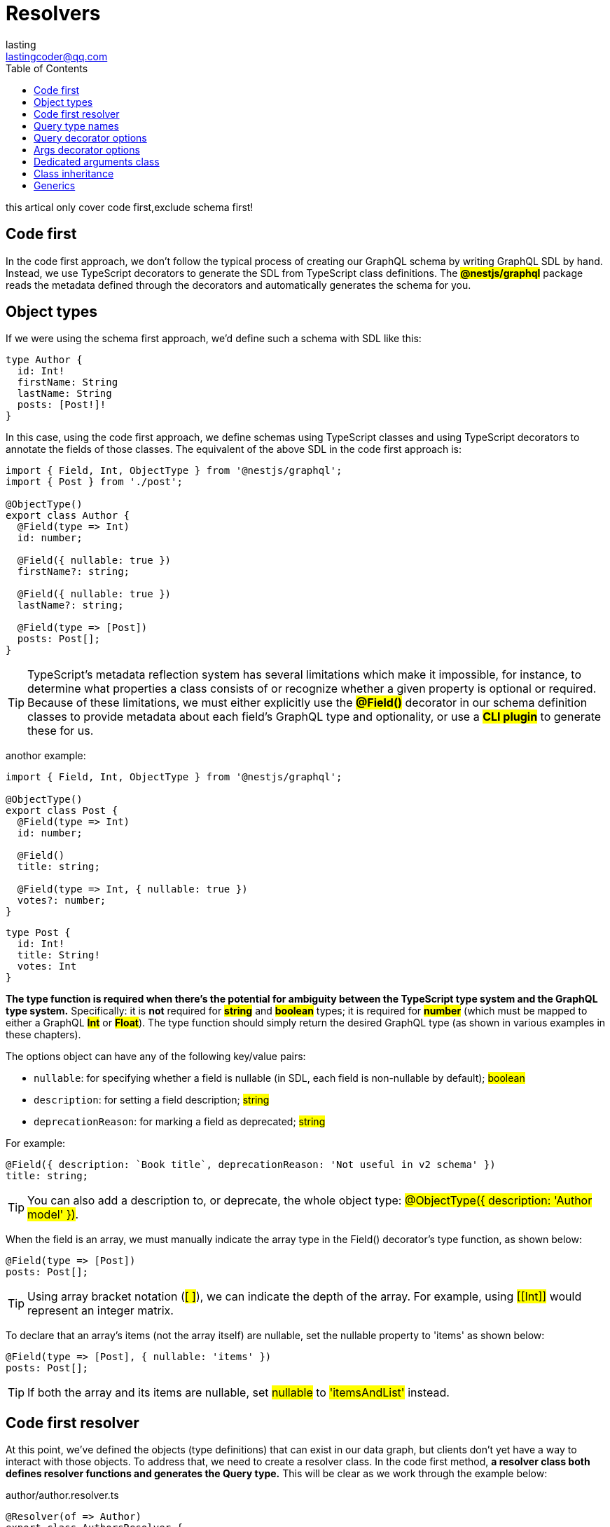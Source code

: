 = Resolvers
:toc: right
:highlightjs-theme: a11y-light
:source-highlighter: highlight.js
:icons: font
:stylesheet: ./my.css
:description: introduce resolver in graphQL
lasting <lastingcoder@qq.com>

this artical only cover code first,exclude schema first!

== Code first

In the code first approach, we don't follow the typical process of creating our GraphQL schema by writing GraphQL SDL by hand. Instead, we use TypeScript decorators to generate the SDL from TypeScript class definitions. The *#@nestjs/graphql#* package reads the metadata defined through the decorators and automatically generates the schema for you.

== Object types

If we were using the schema first approach, we'd define such a schema with SDL like this:

====
```sdl
type Author {
  id: Int!
  firstName: String
  lastName: String
  posts: [Post!]!
}
```
====

In this case, using the code first approach, we define schemas using TypeScript classes and using TypeScript decorators to annotate the fields of those classes. The equivalent of the above SDL in the code first approach is:

====
```ts
import { Field, Int, ObjectType } from '@nestjs/graphql';
import { Post } from './post';

@ObjectType()
export class Author {
  @Field(type => Int)
  id: number;

  @Field({ nullable: true })
  firstName?: string;

  @Field({ nullable: true })
  lastName?: string;

  @Field(type => [Post])
  posts: Post[];
}
```
====

[TIP]
====
TypeScript's metadata reflection system has several limitations which make it impossible, for instance, to determine what properties a class consists of or recognize whether a given property is optional or required. Because of these limitations, we must either explicitly use the *#@Field()#* decorator in our schema definition classes to provide metadata about each field's GraphQL type and optionality, or use a *#CLI plugin#* to generate these for us.
====

anothor example:

====
```ts
import { Field, Int, ObjectType } from '@nestjs/graphql';

@ObjectType()
export class Post {
  @Field(type => Int)
  id: number;

  @Field()
  title: string;

  @Field(type => Int, { nullable: true })
  votes?: number;
}
```
====

====
```sdl
type Post {
  id: Int!
  title: String!
  votes: Int
}
```
====

*The type function is required when there's the potential for ambiguity between the TypeScript type system and the GraphQL type system.* Specifically: it is *not* required for *#string#* and *#boolean#* types; it is required for *#number#* (which must be mapped to either a GraphQL *#Int#* or *#Float#*). The type function should simply return the desired GraphQL type (as shown in various examples in these chapters).

The options object can have any of the following key/value pairs:

* `nullable`: for specifying whether a field is nullable (in SDL, each field is non-nullable by default); #boolean#

* `description`: for setting a field description; #string#

* `deprecationReason`: for marking a field as deprecated; #string#

For example:

====
```ts
@Field({ description: `Book title`, deprecationReason: 'Not useful in v2 schema' })
title: string;
```
====

[TIP]
====
You can also add a description to, or deprecate, the whole object type: #@ObjectType({ description: 'Author model' })#.
====

When the field is an array, we must manually indicate the array type in the Field() decorator's type function, as shown below:

====
```ts
@Field(type => [Post])
posts: Post[];
```
====

[TIP]
====
Using array bracket notation (#[ ]#), we can indicate the depth of the array. For example, using #\[[Int]]# would represent an integer matrix.
====

To declare that an array's items (not the array itself) are nullable, set the nullable property to 'items' as shown below:

====
```ts
@Field(type => [Post], { nullable: 'items' })
posts: Post[];
```
====

[TIP]
====
If both the array and its items are nullable, set #nullable# to #'itemsAndList'# instead.
====

== Code first resolver

At this point, we've defined the objects (type definitions) that can exist in our data graph, but clients don't yet have a way to interact with those objects. To address that, we need to create a resolver class. In the code first method, *a resolver class both defines resolver functions and generates the Query type.* This will be clear as we work through the example below:

[caption=]
.author/author.resolver.ts
====
```ts
@Resolver(of => Author)
export class AuthorsResolver {
  constructor(
    private authorsService: AuthorsService,
    private postsService: PostsService,
  ) {}

  @Query(returns => Author)
  async author(@Args('id', { type: () => Int }) id: number) {
    return this.authorsService.findOneById(id);
  }

  @ResolveField()
  async posts(@Parent() author: Author) {
    const { id } = author;
    return this.postsService.findAll({ authorId: id });
  }
}
```
====

In our example, since the class includes a *#field resolver#* function (for the `posts` property of the `Author` object type), we must supply the *#@Resolver()#* decorator with a value to indicate which class is the parent type (i.e., the corresponding *#ObjectType#* class name) for all field resolvers defined within this class. As should be clear from the example, when writing a field resolver function, it's necessary to access the parent object (the object the field being resolved is a member of). In this example, we populate an author's posts array with a field resolver that calls a service which takes the author's *#id#* as an argument. Hence the need to identify the parent object in the *#@Resolver()#* decorator. Note the corresponding use of the *#@Parent()#* method parameter decorator to then extract a reference to that parent object in the field resolver.

== Query type names

====
```ts
@Query(returns => Author)
async author(@Args('id', { type: () => Int }) id: number) {
  return this.authorsService.findOneById(id);
}
```
====

This generates the following entry for the author query in our schema (the query type uses the same name as the method name):

====
```sdl
type Query {
  author(id: Int!): Author
}
```
====

Conventionally, we prefer to decouple these names; for example, we prefer to use a name like *#getAuthor()#* for our query handler method, but still use *#author#* for our query type name. The same applies to our field resolvers. We can easily do this by passing the mapping names as arguments of the *#@Query()#* and *#@ResolveField()#* decorators, as shown below:

====
```ts
@Resolver(of => Author)
export class AuthorsResolver {
  constructor(
    private authorsService: AuthorsService,
    private postsService: PostsService,
  ) {}

  @Query(returns => Author, { name: 'author' })
  async getAuthor(@Args('id', { type: () => Int }) id: number) {
    return this.authorsService.findOneById(id);
  }

  @ResolveField('posts', returns => [Post])
  async getPosts(@Parent() author: Author) {
    const { id } = author;
    return this.postsService.findAll({ authorId: id });
  }
}
```
====

The getAuthor handler method above will result in generating the following part of the GraphQL schema in SDL:

====
```ts
type Query {
  author(id: Int!): Author
}
```
====

== Query decorator options

* `name`: name of the query; a `string`

* `description`: a description that will be used to generate GraphQL schema documentation (e.g., in GraphQL playground); a `string`

* `deprecationReason`: sets query metadata to show the query as deprecated (e.g., in GraphQL playground); a `string`

* `nullable`: whether the query can return a null data response; `boolean` or `'items'` or `'itemsAndList'`

== Args decorator options

Use the *#@Args()#* decorator to extract arguments from a request for use in the method handler. This works in a very similar fashion to *REST route parameter argument extraction*.

Usually your *#@Args()#* decorator will be simple, and not require an object argument as seen with the *#getAuthor()#* method above. For example, if the type of an identifier is string, the following construction is sufficient, and simply plucks the named field from the inbound GraphQL request for use as a method argument.

====
```ts
@Args('id') id: string
```
====

In the *#getAuthor()#* case, the *#number#* type is used, which presents a challenge. The number TypeScript type doesn't give us enough information about the expected GraphQL representation (e.g., *#Int#* vs. *#Float#*). Thus we have to *explicitly* pass the type reference. We do that by passing a second argument to the *#Args()#* decorator, containing argument options, as shown below:

====
```ts
@Query(returns => Author, { name: 'author' })
async getAuthor(@Args('id', { type: () => Int }) id: number) {
  return this.authorsService.findOneById(id);
}
```
====

The options object allows us to specify the following optional key value pairs:

* `type`: a function returning the GraphQL type

* `defaultValue`: a default value; `any`

* `description`: description metadata; `string`

* `deprecationReason`: to deprecate a field and provide meta data describing why; `string`

* `nullable`: whether the field is nullable

Query handler methods can take multiple arguments. Let's imagine that we want to fetch an author based on its *firstName* and *lastName*. In this case, we can call *#@Args#* twice:

====
```ts
getAuthor(
  @Args('firstName', { nullable: true }) firstName?: string,
  @Args('lastName', { defaultValue: '' }) lastName?: string,
) {}
```
====

== Dedicated arguments class

With inline *#@Args()#* calls, code like the example above becomes *bloated*. Instead, you can create a dedicated *#GetAuthorArgs#* arguments class and access it in the handler method as follows:

====
```ts
@Args() args: GetAuthorArgs
```
====

Create the *#GetAuthorArgs#* class using *#@ArgsType()#* as shown below:

[caption=]
.authors/dto/get-author.args.ts
====
```ts
import { MinLength } from 'class-validator';
import { Field, ArgsType } from '@nestjs/graphql';

@ArgsType()
class GetAuthorArgs {
  @Field({ nullable: true })
  firstName?: string;

  @Field({ defaultValue: '' })
  @MinLength(3)
  lastName: string;
}
```
====

[TIP]
====
Again, due to TypeScript's metadata reflection system limitations, it's required to either use the *#@Field#* decorator to manually indicate type and optionality, or use a *#CLI plugin#*.
====

This will result in generating the following part of the GraphQL schema in SDL:

====
```sdl
type Query {
  author(firstName: String, lastName: String = ''): Author
}
```
====

== Class inheritance

[caption=]
.Base *#@ArgsType()#* class:
====
```ts
@ArgsType()
class PaginationArgs {
  @Field((type) => Int)
  offset: number = 0;

  @Field((type) => Int)
  limit: number = 10;
}
```
====

[caption=]
.Type specific sub-class of the base *#@ArgsType()#* class:

====
```ts
@ArgsType()
class GetAuthorArgs extends PaginationArgs {
  @Field({ nullable: true })
  firstName?: string;

  @Field({ defaultValue: '' })
  @MinLength(3)
  lastName: string;
}
```
====

The same approach can be taken with *#@ObjectType()#* objects. Define generic properties on the base class:

====
```ts
@ObjectType()
class Character {
  @Field((type) => Int)
  id: number;

  @Field()
  name: string;
}
```
====

Add type-specific properties on sub-classes:

====
```ts
@ObjectType()
class Warrior extends Character {
  @Field()
  level: number;
}
```
====

You can use inheritance with a resolver as well. You can ensure type safety by combining inheritance and TypeScript generics. For example, to create a base class with a generic *#findAll#* query, use a construction like this:

====
```ts
function BaseResolver<T extends Type<unknown>>(classRef: T): any {
  @Resolver({ isAbstract: true })
  abstract class BaseResolverHost {
    @Query((type) => [classRef], { name: `findAll${classRef.name}` })
    async findAll(): Promise<T[]> {
      return [];
    }
  }
  return BaseResolverHost;
}
```
====

[NOTE]
====
* an explicit return type (*#any#* above) is required: otherwise TypeScript complains about the usage of a private class definition. Recommended: define an interface instead of using *#any#*.

* *#Type#* is imported from the *#@nestjs/common#* package

* The *#isAbstract: true#* property indicates that SDL (Schema Definition Language statements) shouldn't be generated for this class. Note, you can set this property for other types as well to suppress SDL generation.
====

Here's how you could generate a concrete sub-class of the *#BaseResolver#*:

====
```ts
@Resolver((of) => Recipe)
export class RecipesResolver extends BaseResolver(Recipe) {
  constructor(private recipesService: RecipesService) {
    super();
  }
}
```
====

This construct would generated the following SDL:

====
```sdl
type Query {
  findAllRecipe: [Recipe!]!
}
```
====

== Generics

We saw one use of generics above. This powerful TypeScript feature can be used to create useful abstractions. For example, here's a sample cursor-based pagination implementation based on https://graphql.org/learn/pagination/#pagination-and-edges[this documentation]:

====
```ts
import { Field, ObjectType, Int } from '@nestjs/graphql';
import { Type } from '@nestjs/common';

interface IEdgeType<T> {
  cursor: string;
  node: T;
}

export interface IPaginatedType<T> {
  edges: IEdgeType<T>[];
  nodes: T[];
  totalCount: number;
  hasNextPage: boolean;
}

export function Paginated<T>(classRef: Type<T>): Type<IPaginatedType<T>> {
  @ObjectType(`${classRef.name}Edge`)
  abstract class EdgeType {
    @Field((type) => String)
    cursor: string;

    @Field((type) => classRef)
    node: T;
  }

  @ObjectType({ isAbstract: true })
  abstract class PaginatedType implements IPaginatedType<T> {
    @Field((type) => [EdgeType], { nullable: true })
    edges: EdgeType[];

    @Field((type) => [classRef], { nullable: true })
    nodes: T[];

    @Field((type) => Int)
    totalCount: number;

    @Field()
    hasNextPage: boolean;
  }
  return PaginatedType as Type<IPaginatedType<T>>;
}
```
====

With the above base class defined, we can now easily create specialized types that inherit this behavior. For example:

====
```ts
@ObjectType()
class PaginatedAuthor extends Paginated(Author) {}
```
====